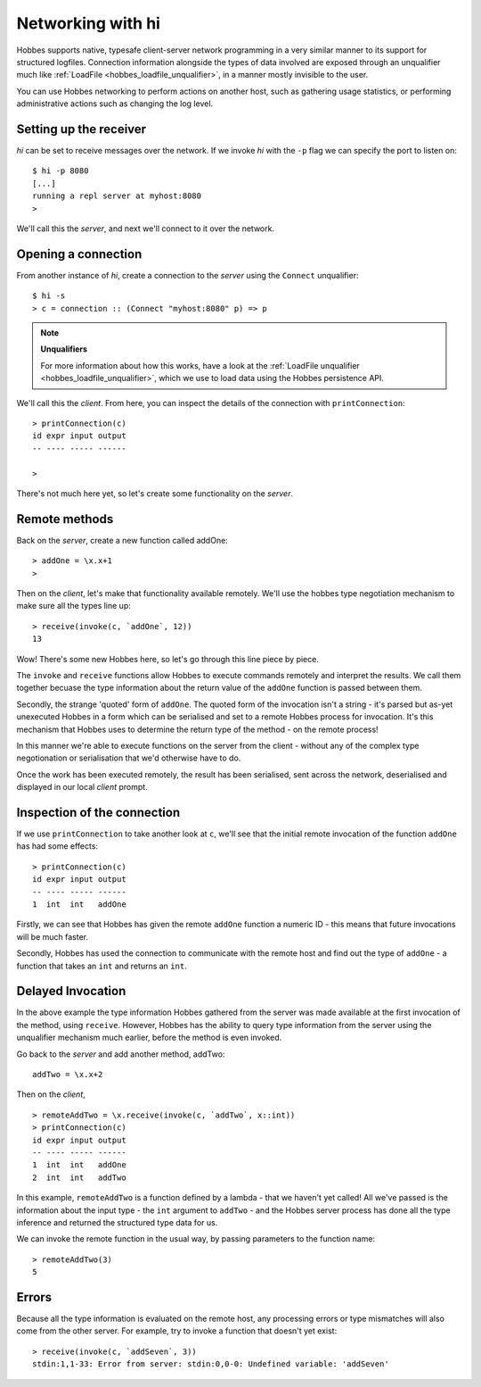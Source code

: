 .. _hobbes_networking_hi:

Networking with hi
******************

Hobbes supports native, typesafe client-server network programming in a very similar manner to its support for structured logfiles. Connection information alongside the types of data involved are exposed through an unqualifier much like :ref:`LoadFile <hobbes_loadfile_unqualifier>`, in a manner mostly invisible to the user.

You can use Hobbes networking to perform actions on another host, such as gathering usage statistics, or performing administrative actions such as changing the log level.

Setting up the receiver
=======================

*hi* can be set to receive messages over the network. If we invoke *hi* with the ``-p`` flag we can specify the port to listen on:

::

  $ hi -p 8080
  [...]
  running a repl server at myhost:8080
  >

We'll call this the *server*, and next we'll connect to it over the network.

Opening a connection
====================

From another instance of *hi*, create a connection to the *server* using the ``Connect`` unqualifier:

::
  
  $ hi -s
  > c = connection :: (Connect "myhost:8080" p) => p

.. note:: **Unqualifiers**

  For more information about how this works, have a look at the :ref:`LoadFile unqualifier <hobbes_loadfile_unqualifier>`, which we use to load data using the Hobbes persistence API.

We'll call this the *client*. From here, you can inspect the details of the connection with ``printConnection``:

::

  > printConnection(c)
  id expr input output
  -- ---- ----- ------

  >

There's not much here yet, so let's create some functionality on the *server*.

Remote methods
==============

Back on the *server*, create a new function called addOne:

::

  > addOne = \x.x+1
  >

Then on the *client*, let's make that functionality available remotely. We'll use the hobbes type negotiation mechanism to make sure all the types line up:

::

  > receive(invoke(c, `addOne`, 12))
  13

Wow! There's some new Hobbes here, so let's go through this line piece by piece.

The ``invoke`` and ``receive`` functions allow Hobbes to execute commands remotely and interpret the results. We call them together becuase the type information about the return value of the ``addOne`` function is passed between them.

Secondly, the strange 'quoted' form of ``addOne``. The quoted form of the invocation isn't a string - it's parsed but as-yet unexecuted Hobbes in a form which can be serialised and set to a remote Hobbes process for invocation. It's this mechanism that Hobbes uses to determine the return type of the method - on the remote process!

In this manner we're able to execute functions on the server from the client - without any of the complex type negotionation or serialisation that we'd otherwise have to do.

Once the work has been executed remotely, the result has been serialised, sent across the network, deserialised and displayed in our local *client* prompt.

Inspection of the connection
============================

If we use ``printConnection`` to take another look at ``c``, we'll see that the initial remote invocation of the function ``addOne`` has had some effects:

::

  > printConnection(c)
  id expr input output
  -- ---- ----- ------
  1  int  int   addOne

Firstly, we can see that Hobbes has given the remote ``addOne`` function a numeric ID - this means that future invocations will be much faster.

Secondly, Hobbes has used the connection to communicate with the remote host and find out the type of ``addOne`` - a function that takes an ``int`` and returns an ``int``. 

Delayed Invocation
==================

In the above example the type information Hobbes gathered from the server was made available at the first invocation of the method, using ``receive``. However, Hobbes has the ability to query type information from the server using the unqualifier mechanism much earlier, before the method is even invoked.

Go back to the *server* and add another method, addTwo:

::

  addTwo = \x.x+2

Then on the *client*,

::

  > remoteAddTwo = \x.receive(invoke(c, `addTwo`, x::int))
  > printConnection(c)
  id expr input output
  -- ---- ----- ------
  1  int  int   addOne
  2  int  int   addTwo

In this example, ``remoteAddTwo`` is a function defined by a lambda - that we haven't yet called! All we've passed is the information about the input type - the ``int`` argument to ``addTwo`` - and the Hobbes server process has done all the type inference and returned the structured type data for us.

We can invoke the remote function in the usual way, by passing parameters to the function name:

::

  > remoteAddTwo(3)
  5

Errors
======

Because all the type information is evaluated on the remote host, any processing errors or type mismatches will also come from the other server. For example, try to invoke a function that doesn't yet exist:

::

  > receive(invoke(c, `addSeven`, 3))
  stdin:1,1-33: Error from server: stdin:0,0-0: Undefined variable: 'addSeven'
